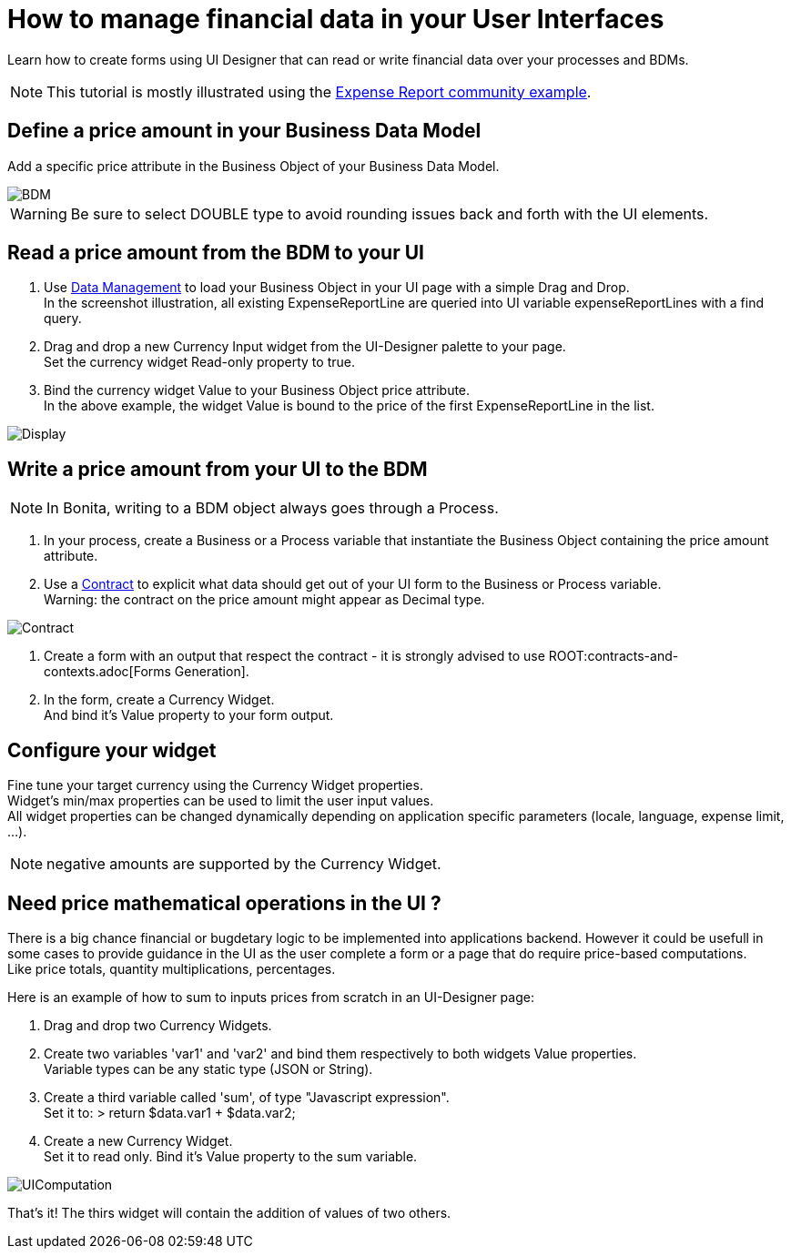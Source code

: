 = How to manage financial data in your User Interfaces
:page-aliases: ROOT:manage-financial-data.adoc
:description: Learn how to create forms using UI Designer that can read or write financial data over your processes and BDMs.

{description}

NOTE: This tutorial is mostly illustrated using the link:https://github.com/Bonitasoft-Community/expense-report-example[Expense Report community example].

== Define a price amount in your Business Data Model

Add a specific price attribute in the Business Object of your Business Data Model.

image::images/financial-data-tutorial/BDM.png[BDM]

WARNING: Be sure to select DOUBLE type to avoid rounding issues back and forth with the UI elements.

== Read a price amount from the BDM to your UI

1. Use xref:ROOT:data-management.adoc[Data Management] to load your Business Object in your UI page with a simple Drag and Drop. +
In the screenshot illustration, all existing ExpenseReportLine are queried into UI variable expenseReportLines with a find query.

2. Drag and drop a new Currency Input widget from the UI-Designer palette to your page. +
Set the currency widget Read-only property to true.

3. Bind the currency widget Value to your Business Object price attribute. +
In the above example, the widget Value is bound to the price of the first ExpenseReportLine in the list.

image::images/financial-data-tutorial/Display.png[Display]

== Write a price amount from your UI to the BDM

NOTE: In Bonita, writing to a BDM object always goes through a Process.

1. In your process, create a Business or a Process variable that instantiate the Business Object containing the price amount attribute.

2. Use a xref:ROOT:contracts-and-contexts.adoc[Contract] to explicit what data should get out of your UI form to the Business or Process variable. +
Warning: the contract on the price amount might appear as Decimal type.

image::images/financial-data-tutorial/Contract.png[Contract]

3. Create a form with an output that respect the contract - it is strongly advised to use ROOT:contracts-and-contexts.adoc[Forms Generation].

4. In the form, create a Currency Widget. +
And bind it's Value property to your form output.

== Configure your widget

Fine tune your target currency using the Currency Widget properties. +
Widget's min/max properties can be used to limit the user input values. +
All widget properties can be changed dynamically depending on application specific parameters (locale, language, expense limit, ...).

NOTE: negative amounts are supported by the Currency Widget.

== Need price mathematical operations in the UI ?

There is a big chance financial or bugdetary logic to be implemented into applications backend.
However it could be usefull in some cases to provide guidance in the UI as the user complete a form or a page that do require price-based computations. +
Like price totals, quantity multiplications, percentages.

Here is an example of how to sum to inputs prices from scratch in an UI-Designer page: +

1. Drag and drop two Currency Widgets.

2. Create two variables 'var1' and 'var2' and bind them respectively to both widgets Value properties. +
Variable types can be any static type (JSON or String).

3. Create a third variable called 'sum', of type "Javascript expression". +
Set it to:
> return $data.var1 + $data.var2;

4. Create a new Currency Widget. +
Set it to read only. Bind it's Value property to the sum variable.

image::images/financial-data-tutorial/UIComputation.png[UIComputation]

That's it! The thirs widget will contain the addition of values of two others.